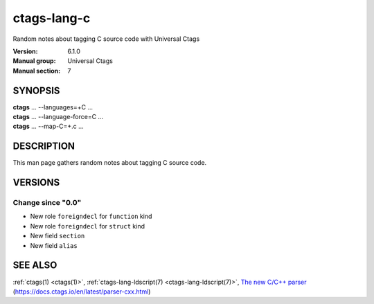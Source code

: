 .. _ctags-lang-c(7):

==============================================================
ctags-lang-c
==============================================================

Random notes about tagging C source code with Universal Ctags

:Version: 6.1.0
:Manual group: Universal Ctags
:Manual section: 7

SYNOPSIS
--------
|	**ctags** ... --languages=+C ...
|	**ctags** ... --language-force=C ...
|	**ctags** ... --map-C=+.c ...

DESCRIPTION
-----------
This man page gathers random notes about tagging C source code.

VERSIONS
--------

Change since "0.0"
~~~~~~~~~~~~~~~~~~

* New role ``foreigndecl`` for ``function`` kind

* New role ``foreigndecl`` for ``struct`` kind

* New field ``section``

* New field ``alias``

SEE ALSO
--------
:ref:`ctags(1) <ctags(1)>`,
:ref:`ctags-lang-ldscript(7) <ctags-lang-ldscript(7)>`,
`The new C/C++ parser <https://docs.ctags.io/en/latest/parser-cxx.html>`_ (https://docs.ctags.io/en/latest/parser-cxx.html)

